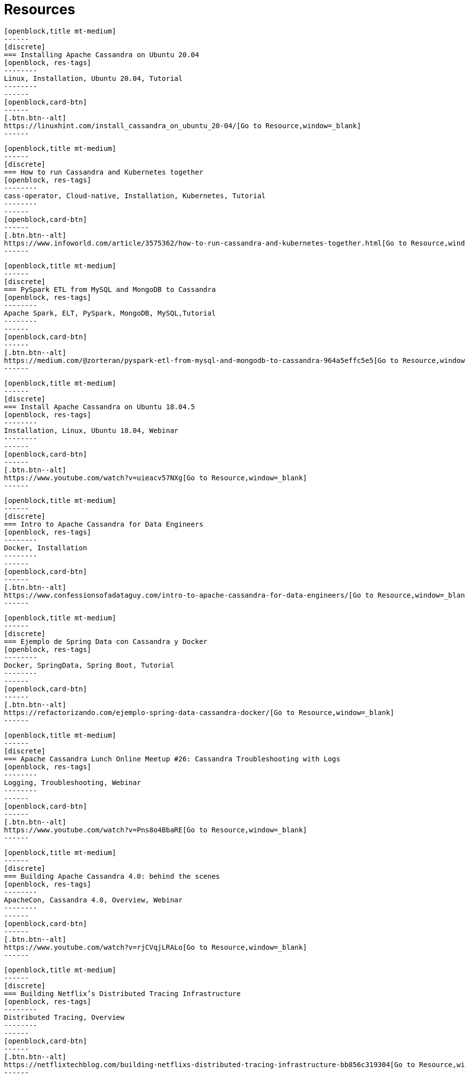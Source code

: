 = Resources
:page-layout: resources
:page-role: resources
:description: Your source for community content


////
INSTRUCTIONS
- To create a new resource, copy and paste the markup for a resource card adn replace the title and link.
- Copy from //start card to the closest //end card.  
- Leave a blank line between cards.  
- The resource will show up in the order in which it is arranged in this document.
////

//start card  
[openblock,card resource-card text-center shadow relative level-Beginner]
----
[openblock,title mt-medium]
------
[discrete]
=== Installing Apache Cassandra on Ubuntu 20.04
[openblock, res-tags]
--------
Linux, Installation, Ubuntu 20.04, Tutorial
--------
------
[openblock,card-btn]
------
[.btn.btn--alt]
https://linuxhint.com/install_cassandra_on_ubuntu_20-04/[Go to Resource,window=_blank]
------
----
//end card

//start card  
[openblock,card resource-card text-center shadow relative level-Intermediate]
----
[openblock,title mt-medium]
------
[discrete]
=== How to run Cassandra and Kubernetes together
[openblock, res-tags]
--------
cass-operator, Cloud-native, Installation, Kubernetes, Tutorial
--------
------
[openblock,card-btn]
------
[.btn.btn--alt]
https://www.infoworld.com/article/3575362/how-to-run-cassandra-and-kubernetes-together.html[Go to Resource,window=_blank]
------
----
//end card

//start card  
[openblock,card resource-card text-center shadow relative level-Intermediate]
----
[openblock,title mt-medium]
------
[discrete]
=== PySpark ETL from MySQL and MongoDB to Cassandra
[openblock, res-tags]
--------
Apache Spark, ELT, PySpark, MongoDB, MySQL,Tutorial
--------
------
[openblock,card-btn]
------
[.btn.btn--alt]
https://medium.com/@zorteran/pyspark-etl-from-mysql-and-mongodb-to-cassandra-964a5effc5e5[Go to Resource,window=_blank]
------
----
//end card

//start card  
[openblock,card resource-card text-center shadow relative level-Beginner]
----
[openblock,title mt-medium]
------
[discrete]
=== Install Apache Cassandra on Ubuntu 18.04.5
[openblock, res-tags]
--------
Installation, Linux, Ubuntu 18.04, Webinar
--------
------
[openblock,card-btn]
------
[.btn.btn--alt]
https://www.youtube.com/watch?v=uieacv57NXg[Go to Resource,window=_blank]
------
----
//end card

//start card  
[openblock,card resource-card text-center shadow relative level-Beginner]
----
[openblock,title mt-medium]
------
[discrete]
=== Intro to Apache Cassandra for Data Engineers
[openblock, res-tags]
--------
Docker, Installation
--------
------
[openblock,card-btn]
------
[.btn.btn--alt]
https://www.confessionsofadataguy.com/intro-to-apache-cassandra-for-data-engineers/[Go to Resource,window=_blank]
------
----
//end card

//start card  
[openblock,card resource-card text-center shadow relative level-Intermediate]
----
[openblock,title mt-medium]
------
[discrete]
=== Ejemplo de Spring Data con Cassandra y Docker
[openblock, res-tags]
--------
Docker, SpringData, Spring Boot, Tutorial
--------
------
[openblock,card-btn]
------
[.btn.btn--alt]
https://refactorizando.com/ejemplo-spring-data-cassandra-docker/[Go to Resource,window=_blank]
------
----
//end card

//start card  
[openblock,card resource-card text-center shadow relative level-Intermediate]
----
[openblock,title mt-medium]
------
[discrete]
=== Apache Cassandra Lunch Online Meetup #26: Cassandra Troubleshooting with Logs
[openblock, res-tags]
--------
Logging, Troubleshooting, Webinar
--------
------
[openblock,card-btn]
------
[.btn.btn--alt]
https://www.youtube.com/watch?v=Pns8o4BbaRE[Go to Resource,window=_blank]
------
----
//end card

//start card  
[openblock,card resource-card text-center shadow relative level-Beginner]
----
[openblock,title mt-medium]
------
[discrete]
=== Building Apache Cassandra 4.0: behind the scenes
[openblock, res-tags]
--------
ApacheCon, Cassandra 4.0, Overview, Webinar
--------
------
[openblock,card-btn]
------
[.btn.btn--alt]
https://www.youtube.com/watch?v=rjCVqjLRALo[Go to Resource,window=_blank]
------
----
//end card

//start card  
[openblock,card resource-card text-center shadow relative level-Beginner]
----
[openblock,title mt-medium]
------
[discrete]
=== Building Netflix’s Distributed Tracing Infrastructure
[openblock, res-tags]
--------
Distributed Tracing, Overview
--------
------
[openblock,card-btn]
------
[.btn.btn--alt]
https://netflixtechblog.com/building-netflixs-distributed-tracing-infrastructure-bb856c319304[Go to Resource,window=_blank]
------
----
//end card

//start card  
[openblock,card resource-card text-center shadow relative level-Beginner]
----
[openblock,title mt-medium]
------
[discrete]
=== How to Install Apache Cassandra on CentOS 8
[openblock, res-tags]
--------
CentOS 8, Installation, Linux, Tutorial
--------
------
[openblock,card-btn]
------
[.btn.btn--alt]
https://www.tecmint.com/install-apache-cassandra-on-centos-8/[Go to Resource,window=_blank]
------
----
//end card

//start card  
[openblock,card resource-card text-center shadow relative level-Intermediate]
----
[openblock,title mt-medium]
------
[discrete]
=== Combine new NoSQL logging and auditing features in Apache Cassandra
[openblock, res-tags]
--------
Auditing, Cassandra 4.0, Logging, Overview, Regulatory Compliance
--------
------
[openblock,card-btn]
------
[.btn.btn--alt]
https://opensource.com/article/20/8/nosql-cassandra[Go to Resource,window=_blank]
------
----
//end card


//start card  
[openblock,card resource-card text-center shadow relative level-Beginner]
----
[openblock,title mt-medium]
------
[discrete]
=== How to backup and restore Apache Cassandra on Kubernetes
[openblock, res-tags]
--------
Backup, Kubernetes, PortWorx, Overview
--------
------
[openblock,card-btn]
------
[.btn.btn--alt]
https://portworx.com/how-to-backup-and-restore-apache-cassandra-on-kubernetes/[Go to Resource,window=_blank]
------
----
//end card

//start card  
[openblock,card resource-card text-center shadow relative level-Beginner]
----
[openblock,title mt-medium]
------
[discrete]
=== Spark + Cassandra Best Practices
[openblock, res-tags]
--------
Best Practice, Apache Spark, Overview
--------
------
[openblock,card-btn]
------
[.btn.btn--alt]
https://blog.pythian.com/spark-cassandra-best-practices/[Go to Resource,window=_blank]
------
----
//end card

//start card  
[openblock,card resource-card text-center shadow relative level-Beginner]
----
[openblock,title mt-medium]
------
[discrete]
=== Apache Cassandra – An Essentials Guide
[openblock, res-tags]
--------
Overview
--------
------
[openblock,card-btn]
------
[.btn.btn--alt]
https://hackernoon.com/apache-cassandra-an-essentials-guide-ku1r3yc9[Go to Resource,window=_blank]
------
----
//end card

//start card  
[openblock,card resource-card text-center shadow relative level-Advanced]
----
[openblock,title mt-medium]
------
[discrete]
=== Cassandra counter columns: nice in theory, hazardous in practice
[openblock, res-tags]
--------
Commentary, Counter Columns
--------
------
[openblock,card-btn]
------
[.btn.btn--alt]
https://www.ably.io/blog/cassandra-counter-columns-nice-in-theory-hazardous-in-practice[Go to Resource,window=_blank]
------
----
//end card

//start card  
[openblock,card resource-card text-center shadow relative level-Beginner]
----
[openblock,title mt-medium]
------
[discrete]
=== Understanding Distributed database/system using Cassandra
[openblock, res-tags]
--------
Distributed Database, Overview
--------
------
[openblock,card-btn]
------
[.btn.btn--alt]
https://medium.com/@sauravbhagat_10426/understanding-distributed-database-system-using-cassandra-42125797909a[Go to Resource,window=_blank]
------
----
//end card

//start card  
[openblock,card resource-card text-center shadow relative level-Intermediate]
----
[openblock,title mt-medium]
------
[discrete]
=== Fullstack Kafka
[openblock, res-tags]
--------
App development, Apache Kafka, Microservices, React, Tutorial
--------
------
[openblock,card-btn]
------
[.btn.btn--alt]
https://levelup.gitconnected.com/fullstack-kafka-e735054adcd6[Go to Resource,window=_blank]
------
----
//end card

//start card  
[openblock,card resource-card text-center shadow relative level-Advanced]
----
[openblock,title mt-medium]
------
[discrete]
=== Impacts of many tables in a Cassandra data model
[openblock, res-tags]
--------
Commentary, Tables
--------
------
[openblock,card-btn]
------
[.btn.btn--alt]
https://thelastpickle.com/blog/2020/11/25/impacts-of-many-tables-on-cassandra.html[Go to Resource,window=_blank]
------
----
//end card

//start card  
[openblock,card resource-card text-center shadow relative level-Intermediate]
----
[openblock,title mt-medium]
------
[discrete]
=== How to deploy Cassandra on Openshift and open it up to remote connections
[openblock, res-tags]
--------
OpenShift, Remote Access, Tutorial
--------
------
[openblock,card-btn]
------
[.btn.btn--alt]
https://sindhumurugavel.medium.com/how-to-deploy-cassandra-on-openshift-and-open-it-up-to-remote-connections-c7783861b868[Go to Resource,window=_blank]
------
----
//end card

//start card  
[openblock,card resource-card text-center shadow relative level-Beginner]
----
[openblock,title mt-medium]
------
[discrete]
=== How to install the Apache Cassandra NoSQL database server on Ubuntu 20.04
[openblock, res-tags]
--------
Linux, Installation, Ubuntu 20.04, Tutorial
--------
------
[openblock,card-btn]
------
[.btn.btn--alt]
https://www.techrepublic.com/article/how-to-install-the-apache-cassandra-nosql-database-server-on-ubuntu-20-04/[Go to Resource,window=_blank]
------
----
//end card

//start card  
[openblock,card resource-card text-center shadow relative level-Beginner]
----
[openblock,title mt-medium]
------
[discrete]
=== Spark + Cassandra, All You Need to Know: Tips and Optimizations
[openblock, res-tags]
--------
Apache Spark, Optimization, Overview
--------
------
[openblock,card-btn]
------
[.btn.btn--alt]
https://itnext.io/spark-cassandra-all-you-need-to-know-tips-and-optimizations-d3810cc0bd4e[Go to Resource,window=_blank]
------
----
//end card

//start card  
[openblock,card resource-card text-center shadow relative level-Intermediate]
----
[openblock,title mt-medium]
------
[discrete]
=== Apache Cassandra Collections and Tombstones
[openblock, res-tags]
--------
Collections, Data type, Overview, Tombstones
--------
------
[openblock,card-btn]
------
[.btn.btn--alt]
https://medium.com/@jeromatron/apache-cassandra-collections-and-tombstones-a45315e97cbc[Go to Resource,window=_blank]
------
----
//end card

//start card  
[openblock,card resource-card text-center shadow relative level-Intermediate]
----
[openblock,title mt-medium]
------
[discrete]
=== Apache Cassandra Deployment on OpenEBS and Monitoring on Kubera
[openblock, res-tags]
--------
Kubera, Kubernetes, Monitoring, OpenEBS, Persistent Volume
--------
------
[openblock,card-btn]
------
[.btn.btn--alt]
https://blog.mayadata.io/apache-cassandra-deployment-on-openebs-and-monitoring-on-kubera[Go to Resource,window=_blank]
------
----
//end card

//start card  
[openblock,card resource-card text-center shadow relative level-Intermediate]
----
[openblock,title mt-medium]
------
[discrete]
=== Cassandra Upgrade in production : Strategies and Best Practices
[openblock, res-tags]
--------
ApacheCon, Best Practice, Overview, Upgrade, Webinar
--------
------
[openblock,card-btn]
------
[.btn.btn--alt]
https://www.youtube.com/watch?v=eTUXQS7RUQw&list=PLU2OcwpQkYCy_awEe5xwlxGTk5UieA37m&index=181[Go to Resource,window=_blank]
------
----
//end card

//start card  
[openblock,card resource-card text-center shadow relative level-Advanced]
----
[openblock,title mt-medium]
------
[discrete]
=== How Netflix Manages Version Upgrades of Cassandra at Scale
[openblock, res-tags]
--------
ApacheCon, Best Practice, Overview, Upgrade, Webinar
--------
------
[openblock,card-btn]
------
[.btn.btn--alt]
https://www.youtube.com/watch?v=8QV2Mc-1s64[Go to Resource,window=_blank]
------
----
//end card

//start card  
[openblock,card resource-card text-center shadow relative level-Intermediate]
----
[openblock,title mt-medium]
------
[discrete]
=== Lucene Based Indexes on Cassandra
[openblock, res-tags]
--------
Lucene Based Indexes, Overview, Webinar
--------
------
[openblock,card-btn]
------
[.btn.btn--alt]
https://www.youtube.com/watch?v=Z0NXWmZAB8s[Go to Resource,window=_blank]
------
----
//end card

//start card  
[openblock,card resource-card text-center shadow relative level-Beginner]
----
[openblock,title mt-medium]
------
[discrete]
=== Start using virtual tables in Apache Cassandra 4.0
[openblock, res-tags]
--------
Cassandra 4.0, Overview, Virtual Tables
--------
------
[openblock,card-btn]
------
[.btn.btn--alt]
https://opensource.com/article/20/10/virtual-tables-apache-cassandra[Go to Resource,window=_blank]
------
----
//end card

//start card  
[openblock,card resource-card text-center shadow relative level-Intermediate]
----
[openblock,title mt-medium]
------
[discrete]
=== Benchmarking Apache Cassandra with Rust
[openblock, res-tags]
--------
Benchmarking, Rust, Tutorial
--------
------
[openblock,card-btn]
------
[.btn.btn--alt]
https://pkolaczk.github.io/benchmarking-cassandra/[Go to Resource,window=_blank]
------
----
//end card

//start card  
[openblock,card resource-card text-center shadow relative level-Beginner]
----
[openblock,title mt-medium]
------
[discrete]
=== Build Fault Tolerant Applications With Cassandra API for Azure Cosmos DB
[openblock, res-tags]
--------
API, Azure CosmosDB, Fault Tolerance, Tutorial
--------
------
[openblock,card-btn]
------
[.btn.btn--alt]
https://dzone.com/articles/build-fault-tolerant-applications-with-cassandra-a[Go to Resource,window=_blank]
------
----
//end card

//start card  
[openblock,card resource-card text-center shadow relative level-Beginner]
----
[openblock,title mt-medium]
------
[discrete]
=== Open Source BI Tools and Cassandra
[openblock, res-tags]
--------
Business Intelligence, Open Source, Overview, SQL
--------
------
[openblock,card-btn]
------
[.btn.btn--alt]
https://blog.anant.us/open-source-bi-tools-and-cassandra/[Go to Resource,window=_blank]
------
----
//end card

//start card  
[openblock,card resource-card text-center shadow relative level-Intermediate]
----
[openblock,title mt-medium]
------
[discrete]
=== Understanding Data Modifications in Cassandra
[openblock, res-tags]
--------
Data Modification, Overview
--------
------
[openblock,card-btn]
------
[.btn.btn--alt]
https://www.red-gate.com/simple-talk/blogs/understanding-data-modifications-in-cassandra/[Go to Resource,window=_blank]
------
----
//end card

//start card  
[openblock,card resource-card text-center shadow relative level-Advanced]
----
[openblock,title mt-medium]
------
[discrete]
=== Migrating Cassandra from one Kubernetes cluster to another without data loss
[openblock, res-tags]
--------
CassKop, Operators, Kubernetes, Migration, Tutorial
--------
------
[openblock,card-btn]
------
[.btn.btn--alt]
https://medium.com/flant-com/migrating-cassandra-between-kubernetes-clusters-ae4ab4ada028[Go to Resource,window=_blank]
------
----
//end card

//start card  
[openblock,card resource-card text-center shadow relative level-Advanced]
----
[openblock,title mt-medium]
------
[discrete]
=== Real-time Stream Analytics and User Scoring Using Apache Druid, Flink & Cassandra at Deep.BI
[openblock, res-tags]
--------
Apache Druid, Apache Fink, Business Intelligence, Overview, Real-Time Stream Analytics
--------
------
[openblock,card-btn]
------
[.btn.btn--alt]
https://www.deep.bi/blog/real-time-stream-analytics-and-user-scoring-using-apache-flink-druid-cassandra-at-deep-bi[Go to Resource,window=_blank]
------
----
//end card

//start card  
[openblock,card resource-card text-center shadow relative level-Intermediate]
----
[openblock,title mt-medium]
------
[discrete]
=== Impacts of many columns in a Cassandra table
[openblock, res-tags]
--------
Columns, Commentary
--------
------
[openblock,card-btn]
------
[.btn.btn--alt]
https://thelastpickle.com/blog/2020/12/17/impacts-of-many-columns-in-cassandra-table.html[Go to Resource,window=_blank]
------
----
//end card


//start card  
[openblock,card resource-card text-center shadow relative level-Intermediate]
----
[openblock,title mt-medium]
------
[discrete]
=== Containerized Cassandra Cluster (CCC)
[openblock, res-tags]
--------
ApacheCon, Development, Docker, Local Testing, Webinar
--------
------
[openblock,card-btn]
------
[.btn.btn--alt]
https://www.youtube.com/watch?v=YuwgoFmc05g&list=PLU2OcwpQkYCy_awEe5xwlxGTk5UieA37m&index=182[Go to Resource,window=_blank]
------
----
//end card


//start card  
[openblock,card resource-card text-center shadow relative level-Beginner]
----
[openblock,title mt-medium]
------
[discrete]
=== Getting Involved with the Apache Cassandra Project
[openblock, res-tags]
--------
Open Source, Community, Overview, Webinar
--------
------
[openblock,card-btn]
------
[.btn.btn--alt]
https://www.youtube.com/watch?v=tvroLAZkwQA&list=PLU2OcwpQkYCy_awEe5xwlxGTk5UieA37m&index=183[Go to Resource,window=_blank]
------
----
//end card


//start card  
[openblock,card resource-card text-center shadow relative level-Intermediate]
----
[openblock,title mt-medium]
------
[discrete]
=== Upgrading Cassandra using Automation, with cstar
[openblock, res-tags]
--------
ApacheCon, Automation, cstar, Upgrade, Webinar
--------
------
[openblock,card-btn]
------
[.btn.btn--alt]
https://www.youtube.com/watch?v=xcX_0UXjEvo&list=PLU2OcwpQkYCy_awEe5xwlxGTk5UieA37m&index=185[Go to Resource,window=_blank]
------
----
//end card


//start card  
[openblock,card resource-card text-center shadow relative level-Advanced]
----
[openblock,title mt-medium]
------
[discrete]
=== Hadoop as a Cassandra SSTables producer
[openblock, res-tags]
--------
ApacheCon, Apache Hadoop, Edge, SSTables, Webinar
--------
------
[openblock,card-btn]
------
[.btn.btn--alt]
https://www.youtube.com/watch?v=K-vT4dHrKCE&list=PLU2OcwpQkYCy_awEe5xwlxGTk5UieA37m&index=186[Go to Resource,window=_blank]
------
----
//end card


//start card  
[openblock,card resource-card text-center shadow relative level-Intermediate]
----
[openblock,title mt-medium]
------
[discrete]
=== Truth Hurts: How to Migrate your Data Model to Apache Cassandra
[openblock, res-tags]
--------
ApacheCon, Common Issues, Data Modelling, Migration, Overview, Webinar
--------
------
[openblock,card-btn]
------
[.btn.btn--alt]
https://www.youtube.com/watch?v=td5QRYOeGag&list=PLU2OcwpQkYCy_awEe5xwlxGTk5UieA37m&index=187[Go to Resource,window=_blank]
------
----
//end card

//start card  
[openblock,card resource-card text-center shadow relative level-Beginner]
----
[openblock,title mt-medium]
------
[discrete]
=== Cassandra.Link
[openblock, res-tags]
--------
Community
--------
------
[openblock,card-btn]
------
[.btn.btn--alt]
https://cassandra.link/[Go to Resource,window=_blank]
------
----
//end card

//start card  
[openblock,card resource-card text-center shadow relative level-Beginner]
----
[openblock,title mt-medium]
------
[discrete]
=== Apache Cassandra Lunch Youtube Playlist By Anant
[openblock, res-tags]
--------
Community, Webinar
--------
------
[openblock,card-btn]
------
[.btn.btn--alt]
https://youtube.com/playlist?list=PLmZzyjM-vqX6f0WQYhHgIv5K-esMRcbyr[Go to Resource,window=_blank]
------
----
//end card

